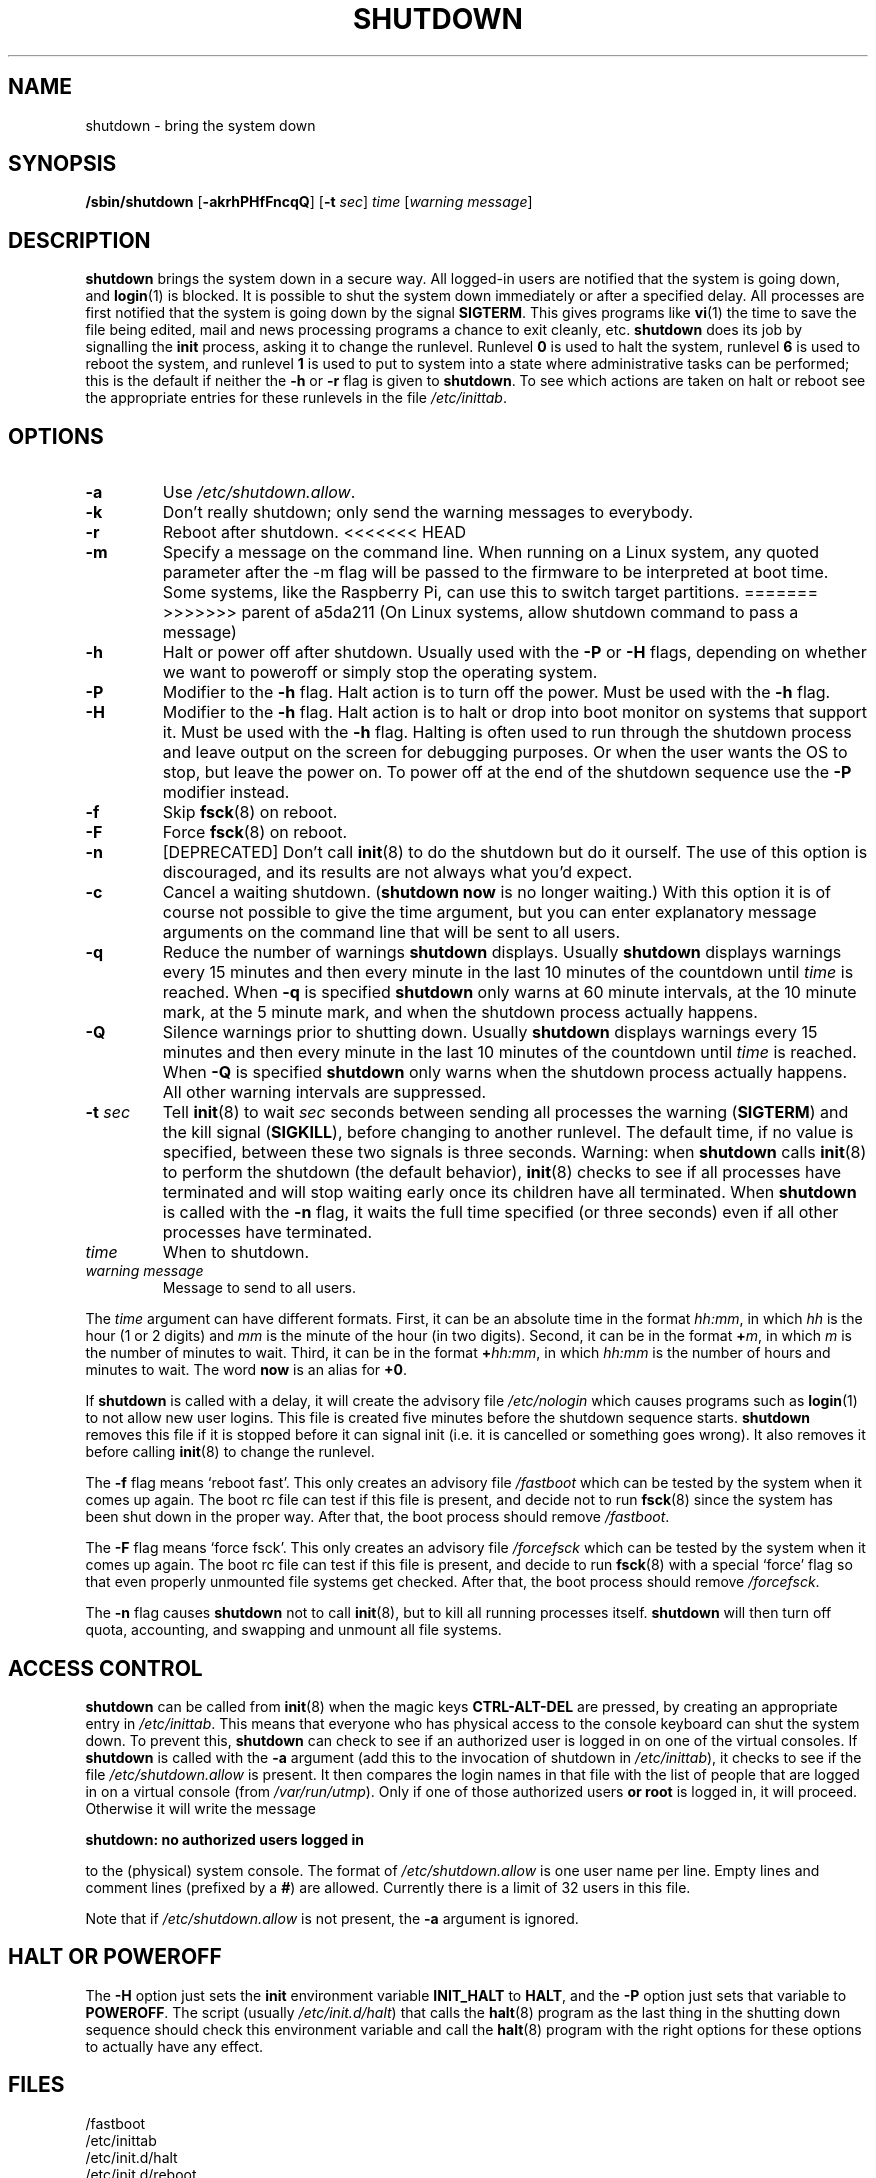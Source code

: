 '\" -*- coding: UTF-8 -*-
.\" Copyright (C) 1998-2003 Miquel van Smoorenburg.
.\"
.\" This program is free software; you can redistribute it and/or modify
.\" it under the terms of the GNU General Public License as published by
.\" the Free Software Foundation; either version 2 of the License, or
.\" (at your option) any later version.
.\"
.\" This program is distributed in the hope that it will be useful,
.\" but WITHOUT ANY WARRANTY; without even the implied warranty of
.\" MERCHANTABILITY or FITNESS FOR A PARTICULAR PURPOSE.  See the
.\" GNU General Public License for more details.
.\"
.\" You should have received a copy of the GNU General Public License
.\" along with this program; if not, write to the Free Software
.\" Foundation, Inc., 51 Franklin Street, Fifth Floor, Boston, MA 02110-1301 USA
.\"
.\"{{{}}}
.\"{{{  Title
.TH SHUTDOWN 8 "November 12, 2003" "sysvinit " "Linux System Administrator's Manual"
.\"}}}
.\"{{{  Name
.SH NAME
shutdown \- bring the system down
.\"}}}
.\"{{{  Synopsis
.SH SYNOPSIS
.B /sbin/shutdown
.RB [ \-akrhPHfFncqQ ]
.RB [ \-t
.IR sec ]
.I time
.RI [ "warning message" ]
.\"}}}
.\"{{{  Description
.SH DESCRIPTION
\fBshutdown\fP brings the system down in a secure way.  All logged-in users are
notified that the system is going down, and \fBlogin\fP(1) is blocked.
It is possible to shut the system down immediately or after a specified delay.
All processes are first notified that the system is going down by the
signal \fBSIGTERM\fP.  This gives programs like \fBvi\fP(1)
the time to save the file being edited, 
mail and news processing programs a chance to exit cleanly, etc. 
\fBshutdown\fP does its job by signalling the \fBinit\fP process, 
asking it to change the runlevel.
Runlevel \fB0\fP is used to halt the system, runlevel \fB6\fP is used
to reboot the system, and runlevel \fB1\fP is used to put to system into
a state where administrative tasks can be performed; this is the default
if neither the \fB-h\fP or \fB-r\fP flag is given to \fBshutdown\fP.
To see which actions are taken on halt or reboot see the appropriate
entries for these runlevels in the file \fI/etc/inittab\fP.
.\"}}}
.\"{{{  Options
.SH OPTIONS
.\"{{{  -a
.IP "\fB\-a\fP
Use \fI/etc/shutdown.allow\fP.
.\"}}}
.\"{{{  -k
.IP \fB\-k\fP
Don't really shutdown; only send the warning messages to everybody.
.\"}}}
.\"{{{  -r
.IP \fB\-r\fP
Reboot after shutdown.
.\"}}}
<<<<<<< HEAD
.\"{{{  -m
.IP \fB\-m mesg\fP
Specify a message on the command line. When running on a Linux system, 
any quoted parameter after the -m flag will  be
passed  to  the firmware to be interpreted at boot time. Some systems, like the
Raspberry Pi, can use this to switch target partitions.
.\"}}}
=======
>>>>>>> parent of a5da211 (On Linux systems, allow shutdown command to pass a message)
.\"{{{  -h
.IP \fB\-h\fP
Halt or power off after shutdown. Usually used with the \fB-P\fP or \fB-H\fP flags,
depending on whether we want to poweroff or simply stop the operating system.
.\"}}}
.\"{{{  -P
.IP \fB\-P\fP
Modifier to the \fB-h\fP flag. Halt action is to turn off the power. 
Must be used with the \fB-h\fP flag.
.\"}}}
.\"{{{  -H
.IP \fB\-H\fP
Modifier to the \fB-h\fP flag.  Halt action is to halt or drop into boot
monitor on systems that support it.  Must be used with the \fB-h\fP flag.
Halting is often used to run through the shutdown process and leave
output on the screen for debugging purposes. Or when the user wants the OS to
stop, but leave the power on. To power off at the end of the shutdown sequence
use the \fB-P\fP modifier instead.
.\"}}}
.\"{{{  -f
.IP \fB\-f\fP
Skip \fBfsck\fP(8) on reboot.
.\"}}}
.\"{{{  -F
.IP \fB\-F\fP
Force \fBfsck\fP(8) on reboot.
.\"}}}
.\"{{{  -n
.IP \fB\-n\fP
[DEPRECATED] Don't call \fBinit\fP(8) to do the shutdown but do it ourself.
The use of this option is discouraged, and its results are not always what
you'd expect.
.\"}}}
.\"{{{  -c
.IP \fB\-c\fP
Cancel a waiting shutdown. (\fBshutdown now\fP is no longer waiting.) With
this option it is of course not possible to give the time argument, but
you can enter explanatory message arguments on the command line that
will be sent to all users.
.\"{{{  -q
.IP \fB\-q
Reduce the number of warnings \fBshutdown\fP displays. Usually \fBshutdown\fP displays
warnings every 15 minutes and then every minute in the last 10 minutes of the
countdown until \fItime\fP is reached. When \fB-q\fP is specified 
\fBshutdown\fP only warns at 60 minute intervals, at the 10 minute mark,
at the 5 minute mark, and when the shutdown process actually happens.
.\"{{{  -Q
.IP \fB\-Q
Silence warnings prior to shutting down. Usually \fBshutdown\fP displays
warnings every 15 minutes and then every minute in the last 10 minutes of the
countdown until \fItime\fP is reached. When \fB-Q\fP is specified 
\fBshutdown\fP only warns when the shutdown process actually happens. All
other warning intervals are suppressed.
.\"}}}
.\"{{{  -t sec
.IP "\fB\-t\fP \fIsec\fP"
Tell \fBinit\fP(8) to wait \fIsec\fP seconds between sending all processes the
warning (\fBSIGTERM\fP) and the kill signal (\fBSIGKILL\fP), before changing to another runlevel.
The default time, if no value is specified, between these two signals is 
three seconds. Warning: when \fBshutdown\fP calls \fBinit\fP(8) to perform the shutdown (the 
default behavior), \fBinit\fP(8) checks to see if all processes have terminated 
and will stop waiting early once its children have all terminated. 
When \fBshutdown\fP is called with the \fB-n\fP flag, it waits the full time specified 
(or three seconds) even if all other processes have terminated.
.\"}}}
.\"{{{  time
.IP \fItime\fP
When to shutdown.
.\"}}}
.\"{{{  warning-message
.IP "\fIwarning message\fP"
Message to send to all users.
.\"}}}
.PP
The \fItime\fP argument can have different formats.  First, it can be an
absolute time in the format \fIhh:mm\fP, in which \fIhh\fP is the hour
(1 or 2 digits) and \fImm\fP is the minute of the hour (in two digits).
Second, it can be in the format \fB+\fP\fIm\fP, in which \fIm\fP is the
number of minutes to wait.  Third, it can be in the format \fB+\fP\fIhh:mm\fP,
in which \fIhh:mm\fP is the number of hours and minutes to wait.
The word \fBnow\fP is an alias for \fB+0\fP.
.PP
If \fBshutdown\fP is called with a delay, it will create the advisory file
.I /etc/nologin
which causes programs such as \fBlogin\fP(1) to not allow new user
logins. This file is created five minutes before the shutdown sequence
starts. \fBshutdown\fP removes this file if it is stopped before it
can signal init (i.e. it is cancelled or something goes wrong).
It also removes it before calling \fBinit\fP(8) to change the runlevel.
.PP
The \fB\-f\fP flag means `reboot fast'.  This only creates an advisory
file \fI/fastboot\fP which can be tested by the system when it comes
up again.  The boot rc file can test if this file is present, and decide not 
to run \fBfsck\fP(8) since the system has been shut down in the proper way.  
After that, the boot process should remove \fI/fastboot\fP.
.PP
The \fB\-F\fP flag means `force fsck'.  This only creates an advisory
file \fI/forcefsck\fP which can be tested by the system when it comes
up again.  The boot rc file can test if this file is present, and decide
to run \fBfsck\fP(8) with a special `force' flag so that even properly
unmounted file systems get checked.
After that, the boot process should remove \fI/forcefsck\fP.
.PP
The \fB-n\fP flag causes \fBshutdown\fP not to call \fBinit\fP(8), 
but to kill all running processes itself. 
\fBshutdown\fP will then turn off quota, accounting, and swapping
and unmount all file systems.
.\"}}}
.\"{{{  Files
.SH ACCESS CONTROL
\fBshutdown\fP can be called from \fBinit\fP(8) when the magic keys
\fBCTRL-ALT-DEL\fP are pressed, by creating an appropriate entry in
\fI/etc/inittab\fP. This means that everyone who has physical access
to the console keyboard can shut the system down. To prevent this,
\fBshutdown\fP can check to see if an authorized user is logged in on
one of the virtual consoles. If \fBshutdown\fP is called with the \fB-a\fP
argument (add this to the invocation of shutdown in \fI/etc/inittab\fP),
it checks to see if the file \fI/etc/shutdown.allow\fP is present.
It then compares the login names in that file with the list of people
that are logged in on a virtual console (from \fI/var/run/utmp\fP). Only
if one of those authorized users \fBor root\fP is logged in, it will
proceed. Otherwise it will write the message
.sp 1
.nf
\fBshutdown: no authorized users logged in\fP
.fi
.sp 1
to the (physical) system console. The format of \fI/etc/shutdown.allow\fP
is one user name per line. Empty lines and comment lines (prefixed by a
\fB#\fP) are allowed. Currently there is a limit of 32 users in this file.
.sp 1
Note that if \fI/etc/shutdown.allow\fP is not present, the \fB-a\fP
argument is ignored.
.SH HALT OR POWEROFF
The \fB-H\fP option just sets the \fBinit\fP environment variable
\fBINIT_HALT\fP to \fBHALT\fP, and the \fB-P\fP option just sets
that variable to \fBPOWEROFF\fP. The script (usually \fI/etc/init.d/halt\fP) that calls
the \fBhalt\fP(8) program as the last thing in the shutting down sequence should
check this environment variable and call the \fBhalt\fP(8) program with
the right options for these options to actually have any effect.
.SH FILES
.nf
/fastboot
/etc/inittab
/etc/init.d/halt
/etc/init.d/reboot
/etc/shutdown.allow
.fi
.\"}}}
.SH NOTES
A lot of users forget to give the \fItime\fP argument
and are then puzzled by the error message \fBshutdown\fP produces. The
\fItime\fP argument is mandatory; in 90 percent of all cases this argument
will be the word \fBnow\fP.
.PP
\fBinit\fP(8) can only capture CTRL-ALT-DEL and start \fBshutdown\fP in console mode.
If the system is running the X window System, the X server processes
all key strokes. Some X11 environments make it possible to capture
CTRL-ALT-DEL, but what exactly is done with that event depends on
that environment.
.PP
\fBshutdown\fP wasn't designed to be run setuid. \fI/etc/shutdown.allow\fP is
not used to find out who is executing shutdown, it ONLY checks who
is currently logged in on (one of the) console(s).
.\"{{{  Author
.SH AUTHOR
.MT miquels@\:cistron\:.nl
Miquel van Smoorenburg
.ME
.\"}}}
.\"{{{  See also
.SH "SEE ALSO"
.BR fsck (8),
.BR init (8),
.BR halt (8),
.BR poweroff (8),
.BR reboot (8)
.\"}}}
